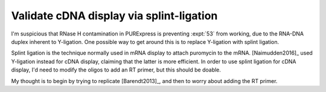 *****************************************
Validate cDNA display via splint-ligation
*****************************************

I'm suspicious that RNase H contamination in PURExpress is preventing 
:expt:`53` from working, due to the RNA-DNA duplex inherent to Y-ligation.  One 
possible way to get around this is to replace Y-ligation with splint ligation.

Splint ligation is the technique normally used in mRNA display to attach 
puromycin to the mRNA.  [Naimudden2016]_ used Y-ligation instead for cDNA 
display, claiming that the latter is more efficient.  In order to use splint 
ligation for cDNA display, I'd need to modify the oligos to add an RT primer, 
but this should be doable.

My thought is to begin by trying to replicate [Barendt2013]_, and then to worry 
about adding the RT primer.
